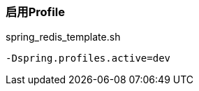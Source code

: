 === 启用Profile

[source,shell]
.spring_redis_template.sh
----
-Dspring.profiles.active=dev
----